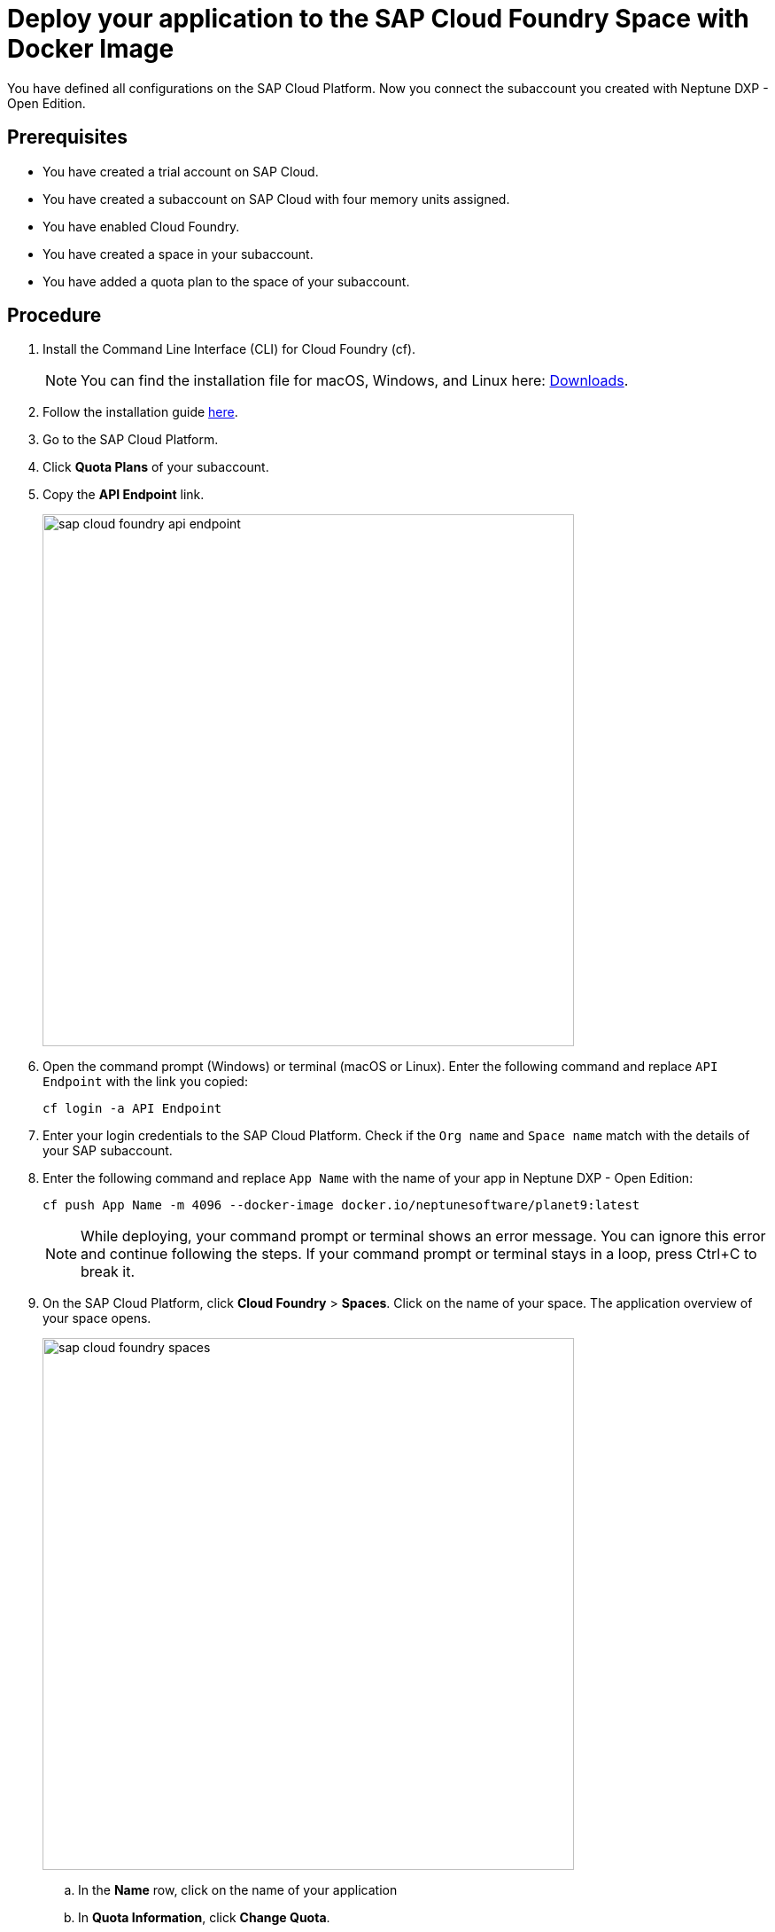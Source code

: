 = Deploy your application to the SAP Cloud Foundry Space with Docker Image

You have defined all configurations on the SAP Cloud Platform. Now you connect the subaccount you created with Neptune DXP - Open Edition.

== Prerequisites
* You have created a trial account on SAP Cloud.
* You have created a subaccount on SAP Cloud with four memory units assigned.
* You have enabled Cloud Foundry.
* You have created a space in your subaccount.
* You have added a quota plan to the space of your subaccount.

== Procedure
. Install the Command Line Interface (CLI) for Cloud Foundry (cf).
+
NOTE: You can find the installation file for macOS, Windows, and Linux here: https://github.com/cloudfoundry/cli#downloads[Downloads].
. Follow the installation guide https://docs.cloudfoundry.org/cf-cli/install-go-cli.html[here].
//TODO: Helle@Neptune: New version available since December 2020. Can version v7 and v6 be used?
. Go to the SAP Cloud Platform.
. Click *Quota Plans* of your subaccount.
. Copy the *API Endpoint* link.
+
image::sap-cloud-foundry-api-endpoint.png[width=600]
. Open the command prompt (Windows) or terminal (macOS or Linux). Enter the following command and replace `API Endpoint` with the link you copied:
+
[source,asciidoc]
----
cf login -a API Endpoint
----

. Enter your login credentials to the SAP Cloud Platform. Check if the `Org name` and `Space name` match with the details of your SAP subaccount.
. Enter the following command and replace `App Name` with the name of your app in Neptune DXP - Open Edition:
//Helle@Neptune: documentation says: "cf push <any app name>  -m 4096M --docker-image ...", does "any app name" refer to an app already built in Open Edition by the user?
+
[source,asciidoc]
----
cf push App Name -m 4096 --docker-image docker.io/neptunesoftware/planet9:latest
----
+
NOTE: While deploying, your command prompt or terminal shows an error message. You can ignore this error and continue following the steps. If your command prompt or terminal stays in a loop, press Ctrl+C to break it.
//TODO: Helle@Neptune: has this been solved?
. On the SAP Cloud Platform, click *Cloud Foundry* > *Spaces*. Click on the name of your space. The application overview of your space opens.
+
image::sap-cloud-foundry-spaces.png[width=600]
.. In the *Name* row, click on the name of your application
.. In *Quota Information*, click *Change Quota*.
.. Set the *Disk Quota (MB)* to `4096` and click *Save*.
. Click *User-Provided Variables* > *Add*.
.. In the *Key* field, type `PLANET9_IP`.
.. In the *Value* field, type `0.0.0.0`.
//TODO: Helle@Neptune: Needs to be updated according to name changes?
. Click *Save*.
+
If this does not work, enter the following in your command prompt or terminal:
+
[source,asciidoc]
----
cf set-env
APP_NAME ENV_VAR_NAME ENV_VAR_VALUE
----
//TODO: Helle@Neptune: Do you execute the commands separately?
. Click *Overview* > *Restart* (or *Start*). After a few minutes, the indicator above the *Restart* button switches from `Starting` to `Started`.
. In *Application Routes*, click on the link. You are forwarded to the login page of Neptune DXP - Open Edition.
. Sign in with the *Username* `admin` and the *Password* `admin`.

== Result
* You have set up the SAP Cloud subaccount and connected to Neptune DXP - Open Edition.